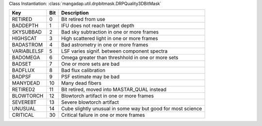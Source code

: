 Class Instantiation: :class:`mangadap.util.drpbitmask.DRPQuality3DBitMask`

===========  ===  ===========================================================
Key          Bit  Description                                                
===========  ===  ===========================================================
RETIRED      0    Bit retired from use                                       
BADDEPTH     1    IFU does not reach target depth                            
SKYSUBBAD    2    Bad sky subtraction in one or more frames                  
HIGHSCAT     3    High scattered light in one or more frames                 
BADASTROM    4    Bad astrometry in one or more frames                       
VARIABLELSF  5    LSF varies signif. between component spectra               
BADOMEGA     6    Omega greater than threshhold in one or more sets          
BADSET       7    One or more sets are bad                                   
BADFLUX      8    Bad flux calibration                                       
BADPSF       9    PSF estimate may be bad                                    
MANYDEAD     10   Many dead fibers                                           
RETIRED2     11   Bit retired, moved into MASTAR_QUAL instead                
BLOWTORCH    12   Blowtorch artifact in one or more frames                   
SEVEREBT     13   Severe blowtorch artifact                                  
UNUSUAL      14   Cube slightly unusual in some way but good for most science
CRITICAL     30   Critical failure in one or more frames                     
===========  ===  ===========================================================

